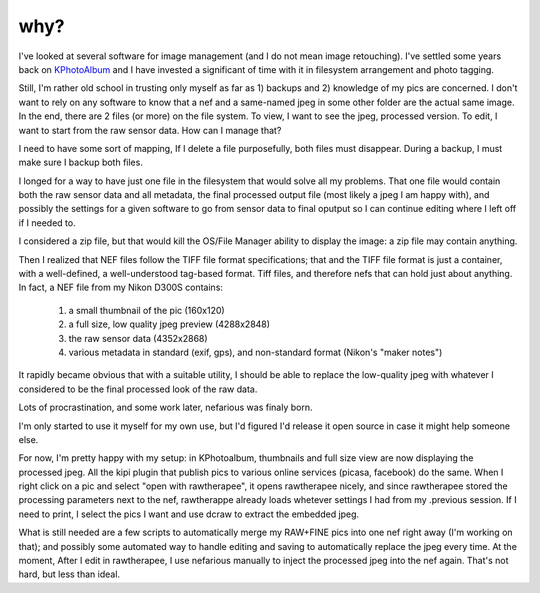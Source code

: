 why?
----
.. _KPhotoAlbum: http://www.kphotoalbum.org/

I've looked at several software for image management (and I do not mean image retouching). I've settled some years back on KPhotoAlbum_ and I have invested a significant of time with it in filesystem arrangement and photo tagging.

Still, I'm rather old school in trusting only myself as far as 1) backups and 2) knowledge of my pics are concerned. I don't want to rely on any software to know that a nef and a same-named jpeg in some other folder are the actual same image. In the end, there are 2 files (or more) on the file system. To view, I want to see the jpeg, processed version. To edit, I want to start from the raw sensor data. How can I manage that?

I need to have some sort of mapping, If I delete a file purposefully, both files must disappear. During a backup, I must make sure I backup both files.

I longed for a way to have just one file in the filesystem that would solve all my problems. That one file would contain both the raw sensor data and all metadata, the final processed output file (most likely a jpeg I am happy with), and possibly the settings for a given software to go from sensor data to final oputput so I can continue editing where I left off if I needed to.

I considered a zip file, but that would kill the OS/File Manager ability to display the image: a zip file may contain anything.

Then I realized that NEF files follow the TIFF file format specifications; that and the TIFF file format is just a container, with a well-defined, a well-understood tag-based format. Tiff files, and therefore nefs that can hold just about anything. In fact, a NEF file from my Nikon D300S contains:

   1. a small thumbnail of the pic (160x120)
   2. a full size, low quality jpeg preview (4288x2848)
   3. the raw sensor data (4352x2868)
   4. various metadata in standard (exif, gps), and non-standard format (Nikon's "maker notes")

It rapidly became obvious that with a suitable utility, I should be able to replace the low-quality jpeg with whatever I considered to be the final processed look of the raw data.

Lots of procrastination, and some work later, nefarious was finaly born.

I'm only started to use it myself for my own use, but I'd figured I'd release it open source in case it might help someone else.

For now, I'm pretty happy with my setup: in KPhotoalbum, thumbnails and full size view are now displaying the processed jpeg. All the kipi plugin that publish pics to various online services (picasa, facebook) do the same. When I right click on a pic and select "open with rawtherapee", it opens rawtherapee nicely, and since rawtherapee stored the processing parameters next to the nef, rawtherappe already loads whetever settings I had from my .previous session. If I need to print, I select the pics I want and use dcraw to extract the embedded jpeg.

What is still needed are a few scripts to automatically merge my RAW+FINE pics into one nef right away (I'm working on that); and possibly some automated way to handle editing and saving to automatically replace the jpeg every time. At the moment, After I edit in rawtherapee, I use nefarious manually to inject the processed jpeg into the nef again. That's not hard, but less than ideal.
